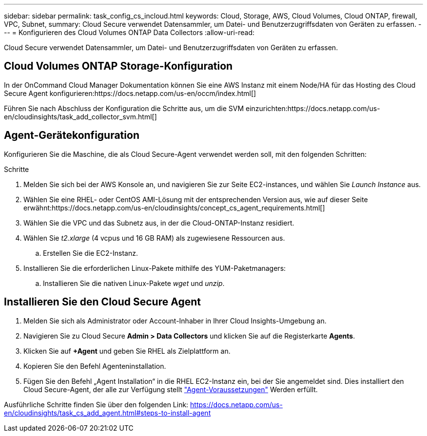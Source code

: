 ---
sidebar: sidebar 
permalink: task_config_cs_incloud.html 
keywords: Cloud, Storage, AWS, Cloud Volumes, Cloud ONTAP, firewall, VPC, Subnet, 
summary: Cloud Secure verwendet Datensammler, um Datei- und Benutzerzugriffsdaten von Geräten zu erfassen. 
---
= Konfigurieren des Cloud Volumes ONTAP Data Collectors
:allow-uri-read: 


[role="lead"]
Cloud Secure verwendet Datensammler, um Datei- und Benutzerzugriffsdaten von Geräten zu erfassen.



== Cloud Volumes ONTAP Storage-Konfiguration

In der OnCommand Cloud Manager Dokumentation können Sie eine AWS Instanz mit einem Node/HA für das Hosting des Cloud Secure Agent konfigurieren:https://docs.netapp.com/us-en/occm/index.html[]

Führen Sie nach Abschluss der Konfiguration die Schritte aus, um die SVM einzurichten:https://docs.netapp.com/us-en/cloudinsights/task_add_collector_svm.html[]



== Agent-Gerätekonfiguration

Konfigurieren Sie die Maschine, die als Cloud Secure-Agent verwendet werden soll, mit den folgenden Schritten:

.Schritte
. Melden Sie sich bei der AWS Konsole an, und navigieren Sie zur Seite EC2-instances, und wählen Sie _Launch Instance_ aus.
. Wählen Sie eine RHEL- oder CentOS AMI-Lösung mit der entsprechenden Version aus, wie auf dieser Seite erwähnt:https://docs.netapp.com/us-en/cloudinsights/concept_cs_agent_requirements.html[]
. Wählen Sie die VPC und das Subnetz aus, in der die Cloud-ONTAP-Instanz residiert.
. Wählen Sie _t2.xlarge_ (4 vcpus und 16 GB RAM) als zugewiesene Ressourcen aus.
+
.. Erstellen Sie die EC2-Instanz.


. Installieren Sie die erforderlichen Linux-Pakete mithilfe des YUM-Paketmanagers:
+
.. Installieren Sie die nativen Linux-Pakete _wget_ und _unzip_.






== Installieren Sie den Cloud Secure Agent

. Melden Sie sich als Administrator oder Account-Inhaber in Ihrer Cloud Insights-Umgebung an.
. Navigieren Sie zu Cloud Secure *Admin > Data Collectors* und klicken Sie auf die Registerkarte *Agents*.
. Klicken Sie auf *+Agent* und geben Sie RHEL als Zielplattform an.
. Kopieren Sie den Befehl Agenteninstallation.
. Fügen Sie den Befehl „Agent Installation“ in die RHEL EC2-Instanz ein, bei der Sie angemeldet sind. Dies installiert den Cloud Secure-Agent, der alle zur Verfügung stellt link:concept_cs_agent_requirements.html["Agent-Voraussetzungen"] Werden erfüllt.


Ausführliche Schritte finden Sie über den folgenden Link: https://docs.netapp.com/us-en/cloudinsights/task_cs_add_agent.html#steps-to-install-agent
